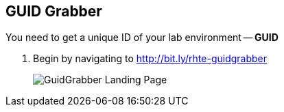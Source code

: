 :noaudio:
:scrollbar:
:data-uri:

== GUID Grabber

You need to get a unique ID of your lab environment -- *GUID*

. Begin by navigating to http://bit.ly/rhte-guidgrabber
+
image::images/gg1.png[GuidGrabber Landing Page]


ifdef::showscript[]

=== Transcript


endif::showscript[]
